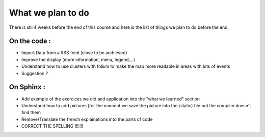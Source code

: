 What we plan to do
------

There is stil 4 weeks before the end of this course and here is the list of things we plan to do before the end.


On the code :
*******

* Import Data from a RSS feed (close to be archieved)
* Improve the display (more information, menu, legend,...)
* Understand how to use clusters with folium to make the map more readable in areas with lots of events

* Suggestion ?


On Sphinx :
*******

* Add exemple of the exercices we did and application into the "what we learned" section
* Understand how to add pictures (for the moment we save the picture into the /static) file but the compiler doesn't find them
* Remove/Translate the french explainations into the parts of code

* CORRECT THE SPELLING !!!!!!!
